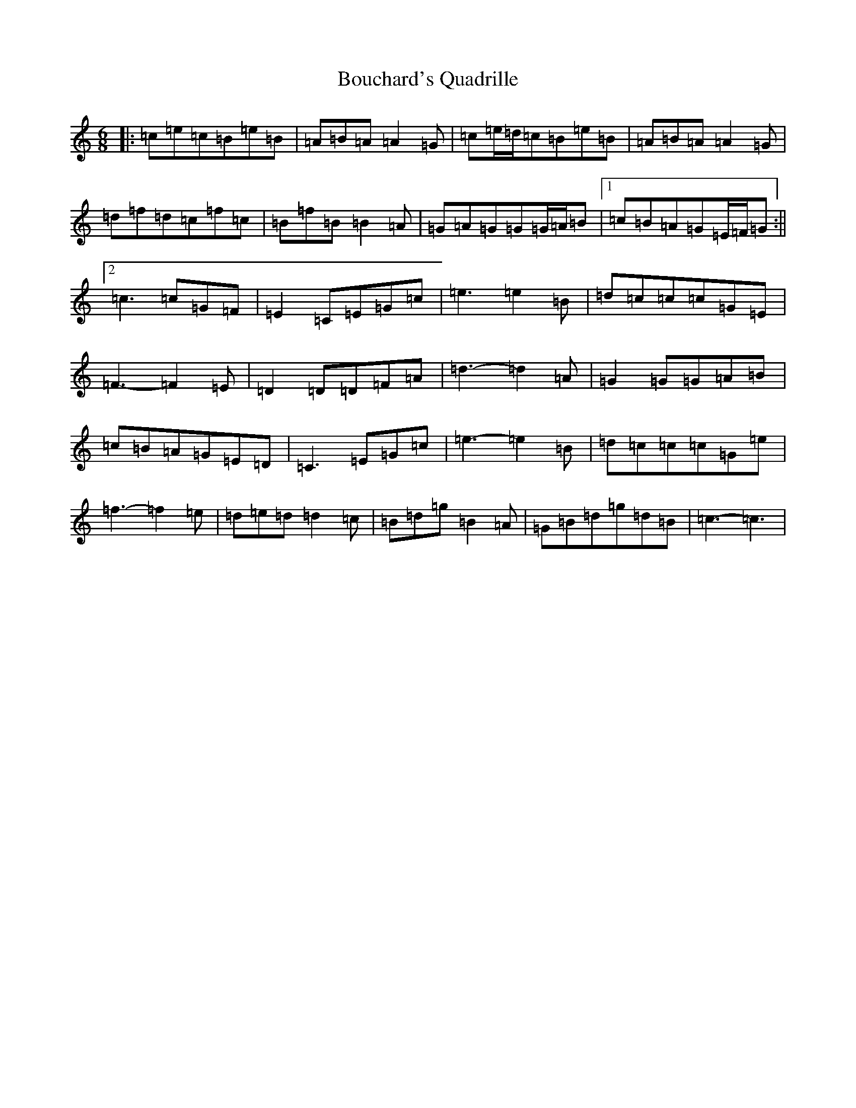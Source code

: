 X: 2343
T: Bouchard's Quadrille
S: https://thesession.org/tunes/8631#setting19581
R: jig
M:6/8
L:1/8
K: C Major
|:=c=e=c=B=e=B|=A=B=A=A2=G|=c=e/2=d/2=c=B=e=B|=A=B=A=A2=G|=d=f=d=c=f=c|=B=f=B=B2=A|=G=A=G=G=G/2=A/2=B|1=c=B=A=G=E/2=F/2=G:||2=c3=c=G=F|=E2=C=E=G=c|=e3=e2=B|=d=c=c=c=G=E|=F3-=F2=E|=D2=D=D=F=A|=d3-=d2=A|=G2=G=G=A=B|=c=B=A=G=E=D|=C3=E=G=c|=e3-=e2=B|=d=c=c=c=G=e|=f3-=f2=e|=d=e=d=d2=c|=B=d=g=B2=A|=G=B=d=g=d=B|=c3-=c3|